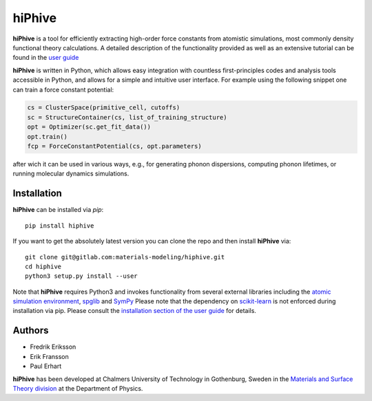 hiPhive
=======

**hiPhive** is a tool for efficiently extracting high-order force constants
from atomistic simulations, most commonly density functional theory
calculations. A detailed description of the functionality provided as well as an
extensive tutorial can be found in the
`user guide <https://hiphive.materialsmodeling.org/>`_

**hiPhive** is written in Python, which allows
easy integration with countless first-principles codes and analysis tools
accessible in Python, and allows for a simple and intuitive user interface. For
example using the following snippet one can train a force constant potential:

.. code-block:: python

   cs = ClusterSpace(primitive_cell, cutoffs)
   sc = StructureContainer(cs, list_of_training_structure)
   opt = Optimizer(sc.get_fit_data())
   opt.train()
   fcp = ForceConstantPotential(cs, opt.parameters)

after wich it can be used in various ways, e.g., for generating phonon
dispersions, computing phonon lifetimes, or running molecular dynamics
simulations.


Installation
------------
**hiPhive** can be installed via `pip`::

    pip install hiphive
    
If you want to get the absolutely latest version you can clone the repo and then install **hiPhive** via::

  git clone git@gitlab.com:materials-modeling/hiphive.git
  cd hiphive
  python3 setup.py install --user

Note that **hiPhive** requires Python3 and invokes functionality from
several external libraries including the
`atomic simulation environment <https://wiki.fysik.dtu.dk/ase>`_,
`spglib <https://atztogo.github.io/spglib/>`_ and
`SymPy <http://www.sympy.org/en/index.html>`_
Please note that the dependency on
`scikit-learn <http://scikit-learn.org/>`_
is not enforced during installation via pip.
Please consult the
`installation section of the user guide <https://hiphive.materialsmodeling.org/installation.html>`_
for details.


Authors
-------
* Fredrik Eriksson
* Erik Fransson
* Paul Erhart

**hiPhive** has been developed at Chalmers University of Technology in
Gothenburg, Sweden in the
`Materials and Surface Theory division <http://www.materialsmodeling.org>`_
at the Department of Physics.
